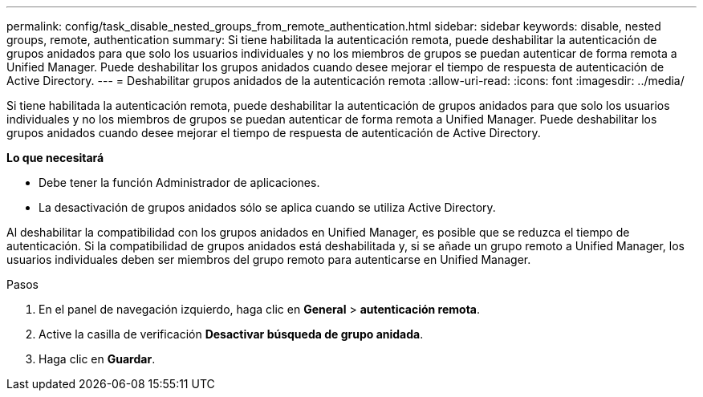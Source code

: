 ---
permalink: config/task_disable_nested_groups_from_remote_authentication.html 
sidebar: sidebar 
keywords: disable, nested groups, remote, authentication 
summary: Si tiene habilitada la autenticación remota, puede deshabilitar la autenticación de grupos anidados para que solo los usuarios individuales y no los miembros de grupos se puedan autenticar de forma remota a Unified Manager. Puede deshabilitar los grupos anidados cuando desee mejorar el tiempo de respuesta de autenticación de Active Directory. 
---
= Deshabilitar grupos anidados de la autenticación remota
:allow-uri-read: 
:icons: font
:imagesdir: ../media/


[role="lead"]
Si tiene habilitada la autenticación remota, puede deshabilitar la autenticación de grupos anidados para que solo los usuarios individuales y no los miembros de grupos se puedan autenticar de forma remota a Unified Manager. Puede deshabilitar los grupos anidados cuando desee mejorar el tiempo de respuesta de autenticación de Active Directory.

*Lo que necesitará*

* Debe tener la función Administrador de aplicaciones.
* La desactivación de grupos anidados sólo se aplica cuando se utiliza Active Directory.


Al deshabilitar la compatibilidad con los grupos anidados en Unified Manager, es posible que se reduzca el tiempo de autenticación. Si la compatibilidad de grupos anidados está deshabilitada y, si se añade un grupo remoto a Unified Manager, los usuarios individuales deben ser miembros del grupo remoto para autenticarse en Unified Manager.

.Pasos
. En el panel de navegación izquierdo, haga clic en *General* > *autenticación remota*.
. Active la casilla de verificación *Desactivar búsqueda de grupo anidada*.
. Haga clic en *Guardar*.

